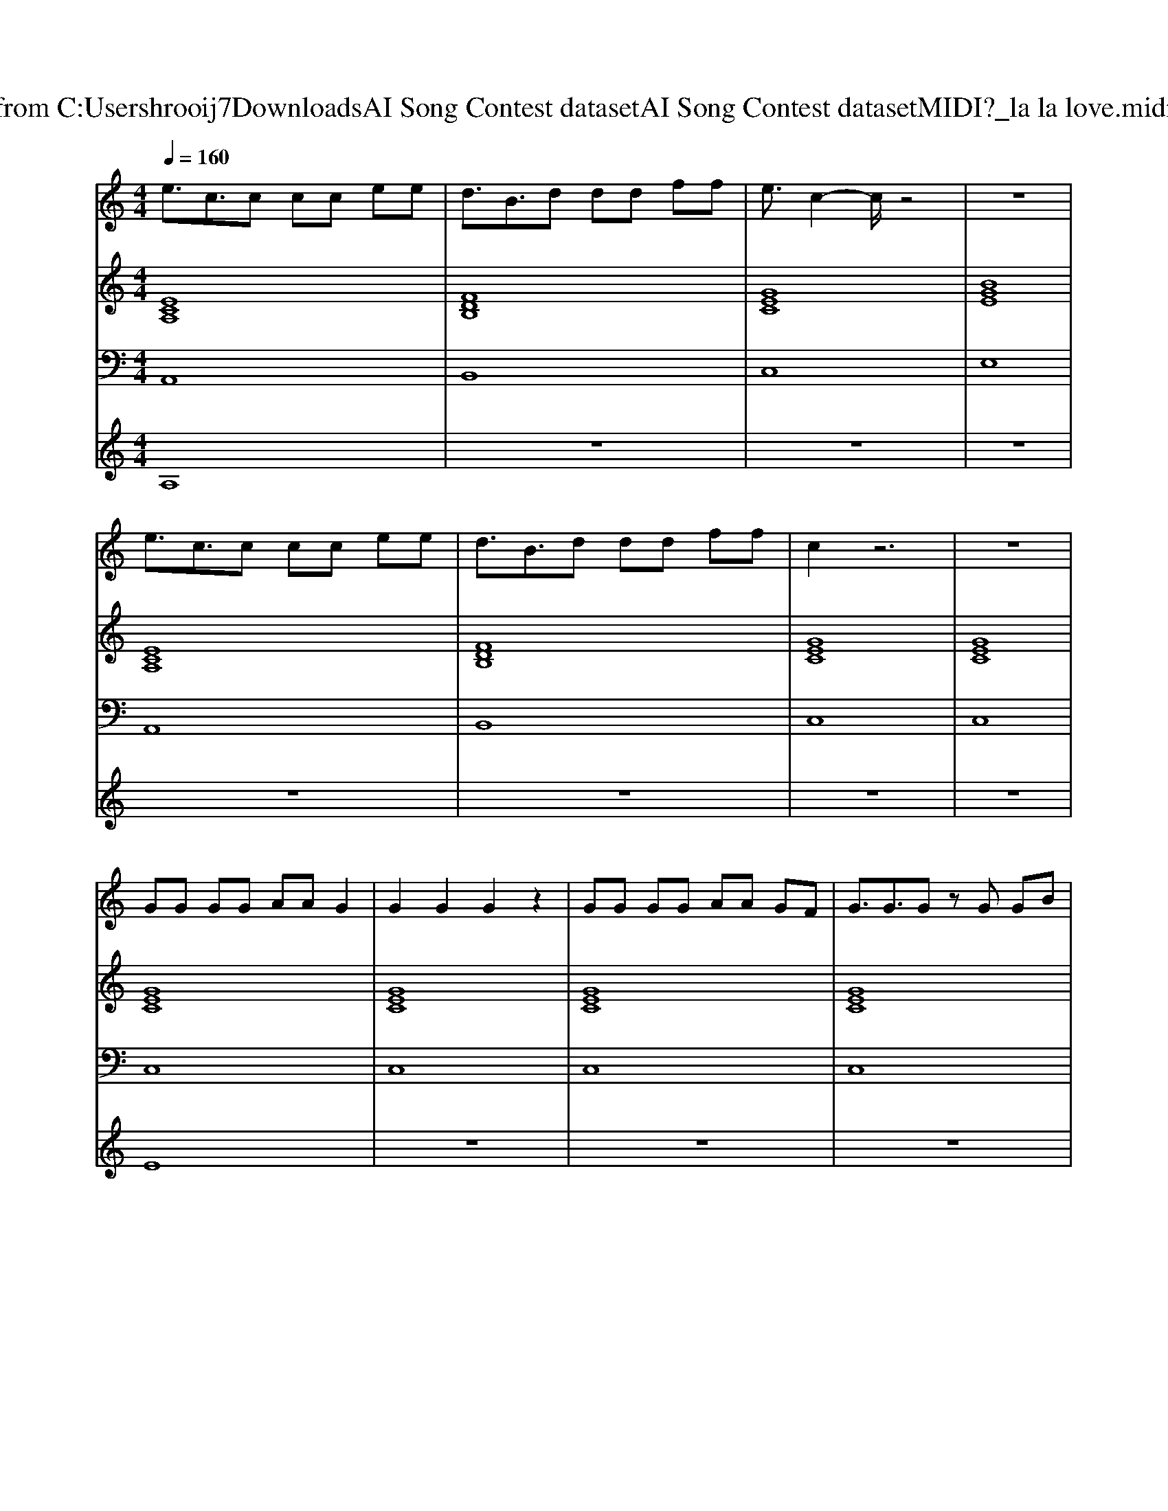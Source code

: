 X: 1
T: from C:\Users\hrooij7\Downloads\AI Song Contest dataset\AI Song Contest dataset\MIDI\077_la la love.midi
M: 4/4
L: 1/8
Q:1/4=160
K:C major
V:1
%%MIDI program 0
e3/2c3/2c cc ee| \
d3/2B3/2d dd ff| \
e3/2c2-c/2 z4| \
z8|
e3/2c3/2c cc ee| \
d3/2B3/2d dd ff| \
c2 z6| \
z8|
GG GG AA G2| \
G2 G2 G2 z2| \
GG GG AA GF| \
G3/2G3/2G zG GB|
c3/2B/2 z3B Bc| \
d3/2c/2 z3B df| \
e3/2d3/2c z4| \
z4 zf ga|
z4 za aa| \
za z3a aa| \
zg z2 ee ed-| \
de z3f ga|
z4 aa aa| \
aa z2 aa ba| \
zg za zg z2| \
zg fg ag fg|
e3/2c3/2c cc ee| \
d3/2B3/2d dd ff| \
e3/2c2-c/2 z4| \
zg fg ag fg|
e3/2c3/2c cc ee| \
d3/2B3/2d dd ff| \
e3/2c2-c/2 z4| \
z4 zG GB|
c8| \
z3B B2 cd-| \
d4- de f2-| \
f4 zf ga|
V:2
%%MIDI program 0
[ECA,]8| \
[FDB,]8| \
[GEC]8| \
[BGE]8|
[ECA,]8| \
[FDB,]8| \
[GEC]8| \
[GEC]8|
[GEC]8| \
[GEC]8| \
[GEC]8| \
[GEC]8|
[ECA,]8| \
[FDB,]8| \
[GEC]8| \
[GEC]8|
[ECA,]8| \
[FDB,]8| \
[GEC]8| \
[BGE]8|
[ECA,]8| \
[FDB,]8| \
[GEC]8| \
[GEC]8|
[ECA,]8| \
[FDB,]8| \
[GEC]8| \
[BGE]8|
[ECA,]8| \
[FDB,]8| \
[GEC]8| \
[BGE]8|
[ECA,]8| \
[ECA,]8| \
[FDB,]8| \
[FDB,]8|
V:3
%%MIDI program 0
A,,8| \
B,,8| \
C,8| \
E,8|
A,,8| \
B,,8| \
C,8| \
C,8|
C,8| \
C,8| \
C,8| \
C,8|
A,,8| \
B,,8| \
C,8| \
C,8|
A,,8| \
B,,8| \
C,8| \
E,8|
A,,8| \
B,,8| \
C,8| \
C,8|
A,,8| \
B,,8| \
C,8| \
E,8|
A,,8| \
B,,8| \
C,8| \
E,8|
A,,8| \
A,,8| \
B,,8| \
B,,8|
V:4
%%MIDI program 0
A,8| \
z8| \
z8| \
z8|
z8| \
z8| \
z8| \
z8|
E8| \
z8| \
z8| \
z8|
z8| \
z8| \
z8| \
z8|
D8| \
z8| \
z8| \
z8|
z8| \
z8| \
z8| \
z8|
z8| \
z8| \
z8| \
z8|
z8| \
z8| \
z8| \
z8|
G8|

